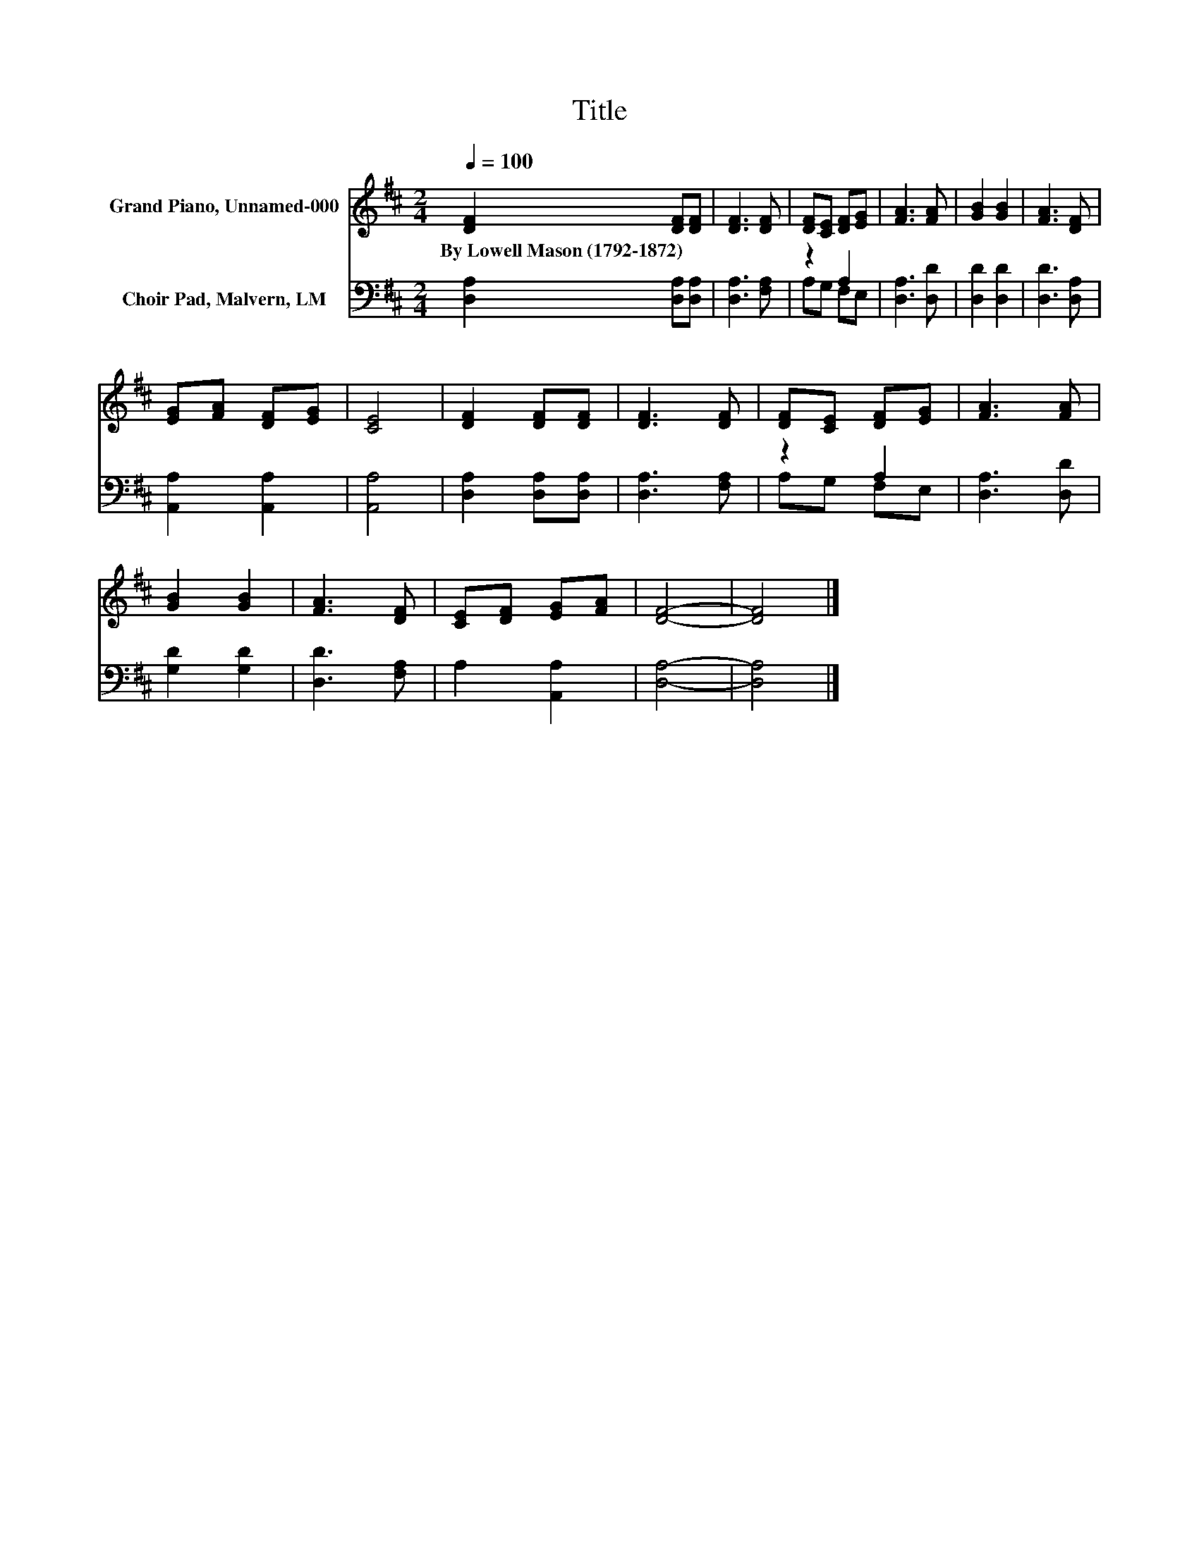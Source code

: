 X:1
T:Title
%%score 1 ( 2 3 )
L:1/8
Q:1/4=100
M:2/4
K:D
V:1 treble nm="Grand Piano, Unnamed-000"
V:2 bass nm="Choir Pad, Malvern, LM"
V:3 bass 
V:1
 [DF]2 [DF][DF] | [DF]3 [DF] | [DF][CE] [DF][EG] | [FA]3 [FA] | [GB]2 [GB]2 | [FA]3 [DF] | %6
w: By~Lowell~Mason~(1792\-1872) * *||||||
 [EG][FA] [DF][EG] | [CE]4 | [DF]2 [DF][DF] | [DF]3 [DF] | [DF][CE] [DF][EG] | [FA]3 [FA] | %12
w: ||||||
 [GB]2 [GB]2 | [FA]3 [DF] | [CE][DF] [EG][FA] | [DF]4- | [DF]4 |] %17
w: |||||
V:2
 [D,A,]2 [D,A,][D,A,] | [D,A,]3 [F,A,] | z2 A,2 | [D,A,]3 [D,D] | [D,D]2 [D,D]2 | [D,D]3 [D,A,] | %6
 [A,,A,]2 [A,,A,]2 | [A,,A,]4 | [D,A,]2 [D,A,][D,A,] | [D,A,]3 [F,A,] | z2 A,2 | [D,A,]3 [D,D] | %12
 [G,D]2 [G,D]2 | [D,D]3 [F,A,] | A,2 [A,,A,]2 | [D,A,]4- | [D,A,]4 |] %17
V:3
 x4 | x4 | A,G, F,E, | x4 | x4 | x4 | x4 | x4 | x4 | x4 | A,G, F,E, | x4 | x4 | x4 | x4 | x4 | %16
 x4 |] %17

